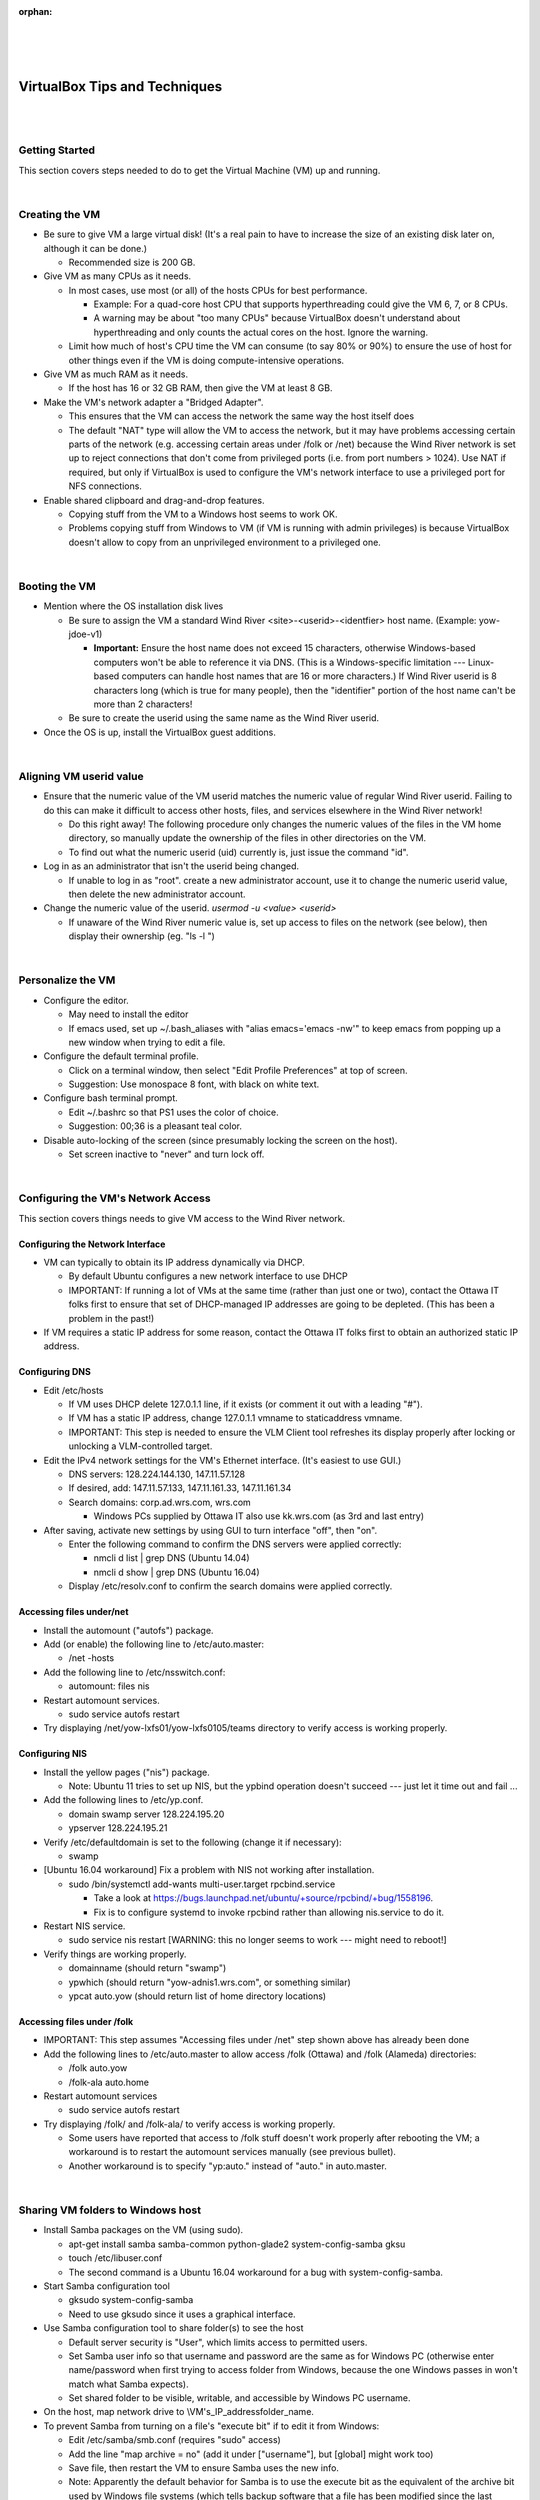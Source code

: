 ﻿:orphan:

|
|
|

=========================================== 
VirtualBox Tips and Techniques
===========================================

|
|


**Getting Started**
--------------------

This section covers steps needed to do to get the Virtual Machine (VM) up and running. 

|

**Creating the VM**
-------------------- 


- Be sure to give VM a large virtual disk! (It's a real pain to have to increase the size of an existing disk later on, although it can be done.)

  - Recommended size is 200 GB. 
   
- Give VM as many CPUs as it needs.

  - In most cases, use most (or all) of the hosts CPUs for best performance.
    
    - Example: For a quad-core host CPU that supports hyperthreading could give the VM 6, 7, or 8 CPUs.
    - A warning may be about "too many CPUs" because VirtualBox doesn't understand about hyperthreading and only counts the actual cores on the host. Ignore the warning. 
 
  - Limit how much of host's CPU time the VM can consume (to say 80% or 90%) to ensure the use of host for other things even if the VM is doing compute-intensive operations. 
  
- Give VM as much RAM as it needs.

  - If the host has 16 or 32 GB RAM, then give the VM at least 8 GB. 

- Make the VM's network adapter a "Bridged Adapter".
  
  - This ensures that the VM can access the network the same way the host itself does  
  - The default "NAT" type will allow the VM to access the network, but it may have problems accessing certain parts of the network (e.g. accessing certain areas under /folk or /net) because the Wind River network is set up to reject connections that don't come from privileged ports (i.e. from port numbers > 1024). Use NAT if required, but only if VirtualBox is used to configure the VM's network interface to use a privileged port for NFS connections.  
  
- Enable shared clipboard and drag-and-drop features.

  - Copying stuff from the VM to a Windows host seems to work OK.
  - Problems copying stuff from Windows to VM (if VM is running with admin privileges) is because VirtualBox doesn't allow to copy from an unprivileged environment to a privileged one. 
  
|

**Booting the VM**
------------------

- Mention where the OS installation disk lives 

  - Be sure to assign the VM a standard Wind River <site>-<userid>-<identfier> host name. (Example: yow-jdoe-v1)
  
    - **Important:** Ensure the host name does not exceed 15 characters, otherwise Windows-based computers won't be able to reference it via DNS. (This is a Windows-specific limitation --- Linux-based computers can handle host names that are 16 or more characters.) If Wind River userid is 8 characters long (which is true for many people), then the "identifier" portion of the host name can't be more than 2 characters! 
  - Be sure to create the userid using the same name as the Wind River userid. 
  
- Once the OS is up, install the VirtualBox guest additions. 

|

**Aligning VM userid value**
-----------------------------

- Ensure that the numeric value of the VM userid matches the numeric value of regular Wind River userid. Failing to do this can make it difficult to access other hosts, files, and services elsewhere in the Wind River network!

  - Do this right away! The following procedure only changes the numeric values of the files in the VM home directory, so manually update the ownership of the files in other directories on the VM.
  - To find out what the numeric userid (uid) currently is, just issue the command "id". 
  
- Log in as an administrator that isn't the userid being changed.
  
  - If unable to log in as "root".  create a new administrator account, use it to change the numeric userid value, then delete the new administrator account. 

- Change the numeric value of the userid.    *usermod -u <value> <userid>*

  - If unaware of the Wind River numeric value is, set up access to files on the network (see below), then display their ownership (eg. "ls -l ") 

|

**Personalize the VM**
-----------------------

- Configure the editor.
  
  - May need to install the editor  
  - If emacs used, set up ~/.bash_aliases with "alias emacs='emacs -nw'" to keep emacs from popping up a new window when trying to edit a file. 

- Configure the default terminal profile.
  
  - Click on a terminal window, then select "Edit Profile Preferences" at top of screen.
  -  Suggestion: Use monospace 8 font, with black on white text. 
  
- Configure bash terminal prompt.

  - Edit ~/.bashrc so that PS1 uses the color of choice.
  - Suggestion: 00;36 is a pleasant teal color. 

- Disable auto-locking of the screen (since presumably locking the screen on the host).

  - Set screen inactive to "never" and turn lock off. 

|

**Configuring the VM's Network Access**
---------------------------------------

This section covers things needs to give VM access to the Wind River network.
  

**Configuring the Network Interface**
~~~~~~~~~~~~~~~~~~~~~~~~~~~~~~~~~~~~~~~~~~

- VM can typically to obtain its IP address dynamically via DHCP.
  
  - By default Ubuntu configures a new network interface to use DHCP
  - IMPORTANT: If running a lot of VMs at the same time (rather than just one or two), contact the Ottawa IT folks first to ensure that set of DHCP-managed IP addresses are going to be depleted. (This has been a problem in the past!) 

- If VM requires a static IP address for some reason, contact the Ottawa IT folks first to obtain an authorized static IP address. 


**Configuring DNS**
~~~~~~~~~~~~~~~~~~~~~~~

- Edit /etc/hosts

  - If VM uses DHCP delete 127.0.1.1 line, if it exists (or comment it out with a leading "#").
  - If VM has a static IP address, change 127.0.1.1 vmname to staticaddress vmname.
  - IMPORTANT: This step is needed to ensure the VLM Client tool refreshes its display properly after locking or unlocking a VLM-controlled target. 
  
- Edit the IPv4 network settings for the VM's Ethernet interface. (It's easiest to use GUI.)
  
  - DNS servers: 128.224.144.130, 147.11.57.128

  - If desired, add: 147.11.57.133, 147.11.161.33, 147.11.161.34 
	
  - Search domains: corp.ad.wrs.com, wrs.com
  
    - Windows PCs supplied by Ottawa IT also use kk.wrs.com (as 3rd and last entry)
	
- After saving, activate new settings by using GUI to turn interface "off", then "on".

  - Enter the following command to confirm the DNS servers were applied correctly:
    
    - nmcli d list | grep DNS (Ubuntu 14.04)
    - nmcli d show | grep DNS (Ubuntu 16.04) 
	
  - Display /etc/resolv.conf to confirm the search domains were applied correctly. 
  

**Accessing files under/net**
~~~~~~~~~~~~~~~~~~~~~~~~~~~~~~~~~~~

- Install the automount ("autofs") package.
- Add (or enable) the following line to /etc/auto.master:

  - /net -hosts 
  
- Add the following line to /etc/nsswitch.conf:

  -  automount: files nis 
  
- Restart automount services.

  - sudo service autofs restart 
  
- Try displaying /net/yow-lxfs01/yow-lxfs0105/teams directory to verify access is working properly. 


**Configuring NIS**
~~~~~~~~~~~~~~~~~~~~~~

- Install the yellow pages ("nis") package.

  - Note: Ubuntu 11 tries to set up NIS, but the ypbind operation doesn't succeed --- just let it time out and fail ... 
		
- Add the following lines to /etc/yp.conf.

  - domain swamp server 128.224.195.20
  - ypserver 128.224.195.21 
		
- Verify /etc/defaultdomain is set to the following (change it if necessary):
  
  - swamp 
- [Ubuntu 16.04 workaround] Fix a problem with NIS not working after installation.
  
  - sudo /bin/systemctl add-wants multi-user.target rpcbind.service

    - Take a look at https://bugs.launchpad.net/ubuntu/+source/rpcbind/+bug/1558196.
    - Fix is to configure systemd to invoke rpcbind rather than allowing nis.service to do it. 
	
- Restart NIS service.
  
  - sudo service nis restart [WARNING: this no longer seems to work --- might need to reboot!] 
  
- Verify things are working properly.

  - domainname (should return "swamp")
  - ypwhich (should return "yow-adnis1.wrs.com", or something similar)
  - ypcat auto.yow (should return list of home directory locations) 

**Accessing files under /folk**
~~~~~~~~~~~~~~~~~~~~~~~~~~~~~~~~~

- IMPORTANT: This step assumes "Accessing files under /net" step shown above has already been done
- Add the following lines to /etc/auto.master to allow access /folk (Ottawa) and /folk (Alameda) directories:
  
  - /folk auto.yow
  - /folk-ala auto.home 

- Restart automount services
  
  - sudo service autofs restart 

- Try displaying /folk/ and /folk-ala/ to verify access is working properly.
  
  - Some users have reported that access to /folk stuff doesn't work properly after rebooting the VM; a workaround is to restart the automount services manually (see previous bullet).
  - Another workaround is to specify "yp:auto." instead of "auto." in auto.master. 

|

**Sharing VM folders to Windows host**
---------------------------------------

- Install Samba packages on the VM (using sudo).
  
  - apt-get install samba samba-common python-glade2 system-config-samba gksu
  - touch /etc/libuser.conf
  -  The second command is a Ubuntu 16.04 workaround for a bug with system-config-samba. 

- Start Samba configuration tool

  - gksudo system-config-samba
  - Need to use gksudo since it uses a graphical interface. 
  
- Use Samba configuration tool to share folder(s) to see the host
  
  - Default server security is "User", which limits access to permitted users.
  - Set Samba user info so that username and password are the same as for Windows PC (otherwise enter name/password when first trying to access folder from Windows, because the one Windows passes in won't match what Samba expects).
  - Set shared folder to be visible, writable, and accessible by Windows PC username. 

- On the host, map network drive to \\VM's_IP_address\folder_name.

- To prevent Samba from turning on a file's "execute bit" if to edit it from Windows:

  - Edit /etc/samba/smb.conf (requires "sudo" access)
  - Add the line "map archive = no" (add it under ["username"], but [global] might work too)
  - Save file, then restart the VM to ensure Samba uses the new info.
  - Note: Apparently the default behavior for Samba is to use the execute bit as the equivalent of the archive bit used by Windows file systems (which tells backup software that a file has been modified since the last archive and needs to be backed up). 

|

**Maintaining VM**
-------------------

This section describes how to keep VM running smoothly.

**Cloning a VM**
~~~~~~~~~~~~~~~~~~

- If cloning an existing VM, be sure to re-initialize the MAC addresses of its NICs inorder to be able to co-execute with the original VM (or other VMs).
        
  - IMPORTANT: This creates a new network interface, so need to configure its type, IP address, and DNS info. It won't inherit this from the existing network interface! 
  

**Fixing problems with VirtualBox guest additions**
~~~~~~~~~~~~~~~~~~~~~~~~~~~~~~~~~~~~~~~~~~~~~~~~~~~~~

- Sometimes after updating Ubuntu VM software, the guest's mouse and/or screen size functionality may not work.
        
  - To correct this, try reinstalling VirtualBox's guest additions. 
- If having trouble getting the mouse to point properly within the VM screen:
        
  - Look under the VM's "Input" menu and select "Mouse Integration" --- this should give mouse control to the VM only.
  - To give mouse control back to the PC enter the usual mouse control transfer key (usually Right Ctrl). 

- Be sure the guest additions CD is available to the VM.

  - Look under the VM's "Devices" menu. If necessary, eject what is already there and then select "Insert Guest Additions CD Image ...".
    - Alternatively, shut down the VM then open the VirtualBox app. Look at the "Storage" section for the VM-hopefully it says "VBoxGuestAdditions.iso". If not, click on the disk name and then remove it from the VM. Restart the VM and try inserting the guest additions CD. 

- If the Guest Additions CD doesn't run automatically, invoke it manually.

  - sudo bash
  - cd /media/<username>/VBOXADDITIONS_<version>
  - sh autorun.sh

- Once the guest additions have been reinstalled be sure to restart the VM.

  -  Things should now be working properly once again. 

|

**Using an Ottawa IT-supplied VM**
------------------------------------

Check with Ottawa IT to create an Ubuntu 14.04 VM. They'll create a machine named something like yow-<username>-lx and store it at yow-itcs/Images/VMs. It looks like they'll create a root account (password is P@ssw0rd) as well as normal Wind River account (using current CORP password). Once Vm is copied to host and fired up, the VM will already have guest additions installed and will be able to access the Wind River network (including files under /folk and /net.

- IMPORTANT: By default, a VM hard disk size of 100 GB is givern --- if a larger disk is required, specify this when submitting request to Ottawa IT. The Ottawa IT team will also only configure the VM with a single CPU, but can easily change this yourself once the VM is available. 

*If in a hurry:*

If the Ottawa IT  is unavailable, clone an exisiting VM created for someone else and then adapt it. The steps involved are:

1. Open VirtualBox, then add one of the VMs found under yow-itcs/Images/VMs. (YOW-UBUNTUBASE-LX has a 100GB disk.) Don't start this VM!
2. Clone the VM added, being sure to change the MAC address of its network interface and to rename the VM.
3. Remove the original VM from VirtualBox, but don't delete its files! 
4. Change the new VM's settings for preferences. (i.e. number of CPUs, amount of RAM, amount of video memory, etc.)
5. Fire up the VM. (Mention in VirtualBox the host's network adapters to be used for its network interface.)
6. Log in as "root", then create a userid (specifying normal Wind River userid and numeric id). Delete any other unwanted userids.
7. Rename the VM to the name to use (such as yow-YOURNAME-lx) by editing /etc/hostname and /etc/hosts.
8. Edit /etc/hosts as described in the first bullet of "Configuring DNS" above to ensure the VLM Client tool will work properly.
9. Reboot the VM and log in using the userid.
10. Verify the VM has the name specified and can access the network properly (including stuff under /folk and /net). 

|

**Change Log**
--------------
+----------------+----------------+----------------+----------------+---------------------------------------+
| **Date**       | **Change       | **Version**    | **Change By**  | **Description**                       |
|                | Request ID**   |                |                |                                       |
+----------------+----------------+----------------+----------------+---------------------------------------+
| 06/25/2020     | N/A            | 0.1            | Shree Vidya    | Transferred content from VirtualBox   |
|                |                |                | Jayaraman      | Tips and Techniques Twiki page        |
+----------------+----------------+----------------+----------------+---------------------------------------+
|                |                |                |                |                                       |
+----------------+----------------+----------------+----------------+---------------------------------------+

